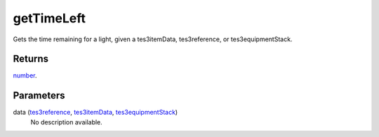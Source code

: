 getTimeLeft
====================================================================================================

Gets the time remaining for a light, given a tes3itemData, tes3reference, or tes3equipmentStack.

Returns
----------------------------------------------------------------------------------------------------

`number`_.

Parameters
----------------------------------------------------------------------------------------------------

data (`tes3reference`_, `tes3itemData`_, `tes3equipmentStack`_)
    No description available.

.. _`number`: ../../../lua/type/number.html
.. _`tes3reference`: ../../../lua/type/tes3reference.html
.. _`tes3equipmentStack`: ../../../lua/type/tes3equipmentStack.html
.. _`tes3itemData`: ../../../lua/type/tes3itemData.html

